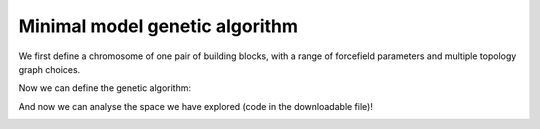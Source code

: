 Minimal model genetic algorithm
===============================

We first define a chromosome of one pair of building blocks, with a range of
forcefield parameters and multiple topology graph choices.

.. testcode:: recipe1-test
    :hide:

    import stk
    import stko
    import cgexplore as cgx
    import logging
    import pathlib

    logger = logging.getLogger(__name__)

    # Define a working directory.
    wd = pathlib.Path.cwd() / "source"/ "recipes" / "recipe_1_output"
    struct_output = wd / "structures"
    calc_dir = wd / "calculations"
    data_dir = wd / "data"
    figure_dir = wd / "figures"


.. testcode:: recipe1-test

    # Define a database, and a prefix for naming structure, forcefield and
    # output files.
    prefix = "opt"
    database_path = data_dir / "test.db"
    database = cgx.utilities.AtomliteDatabase(database_path)

    # Define beads.
    bead_library = cgx.molecular.BeadLibrary.from_bead_types(
        # Type and coordination.
        {"a": 3, "b": 2, "c": 2, "o": 2}
    )

    # Define the chromosome generator, holding all the changeable genes.
    chromo_it = cgx.systems_optimisation.ChromosomeGenerator(
        prefix=prefix,
        present_beads=bead_library.get_present_beads(),
        vdw_bond_cutoff=2,
    )
    chromo_it.add_gene(
        iteration=(
            ("2P3", stk.cage.TwoPlusThree),
            ("4P6", stk.cage.FourPlusSix),
            ("4P62", stk.cage.FourPlusSix2),
            ("6P9", stk.cage.SixPlusNine),
            ("8P12", stk.cage.EightPlusTwelve),
        ),
        gene_type="topology",
    )
    # Set some basic building blocks up. This should be run by an algorithm
    # later.
    chromo_it.add_gene(
        iteration=(
            cgx.molecular.TwoC1Arm(
                bead=bead_library.get_from_type("b"),
                abead1=bead_library.get_from_type("c"),
            ),
        ),
        gene_type="precursor",
    )
    chromo_it.add_gene(
        iteration=(
            cgx.molecular.ThreeC1Arm(
                bead=bead_library.get_from_type("a"),
                abead1=bead_library.get_from_type("o"),
            ),
        ),
        gene_type="precursor",
    )

    definer_dict = {
        # Bonds.
        "ao": ("bond", 1.5, 1e5),
        "bc": ("bond", 1.5, 1e5),
        "co": ("bond", 1.0, 1e5),
        "cc": ("bond", 1.0, 1e5),
        "oo": ("bond", 1.0, 1e5),
        # Angles.
        "ccb": ("angle", 180.0, 1e2),
        "ooc": ("angle", 180.0, 1e2),
        "occ": ("angle", 180.0, 1e2),
        "ccc": ("angle", 180.0, 1e2),
        "oco": ("angle", 180.0, 1e2),
        "aoc": ("angle", 180.0, 1e2),
        "aoo": ("angle", 180.0, 1e2),
        "bco": ("angle", tuple(i for i in range(90, 181, 5)), 1e2),
        "cbc": ("angle", 180.0, 1e2),
        "oao": ("angle", tuple(i for i in range(50, 121, 5)), 1e2),
        # Torsions.
        "ocbco": ("tors", "0134", 180, 50, 1),
        # Nonbondeds.
        "a": ("nb", 10.0, 1.0),
        "b": ("nb", 10.0, 1.0),
        "c": ("nb", 10.0, 1.0),
        "o": ("nb", 10.0, 1.0),
    }
    chromo_it.add_forcefield_dict(definer_dict=definer_dict)


.. testcode:: recipe1-test
    :hide:

    def fitness_function(  # noqa: PLR0913
        chromosome: cgx.systems_optimisation.Chromosome,
        chromosome_generator: cgx.systems_optimisation.ChromosomeGenerator,
        database_path: pathlib.Path,
        calculation_output: pathlib.Path,
        structure_output: pathlib.Path,
        options: dict,  # noqa: ARG001
    ) -> float:
        """Calculate fitness."""
        database = cgx.utilities.AtomliteDatabase(database_path)
        target_pore = 2
        name = f"{chromosome.prefix}_{chromosome.get_separated_string()}"
        entry = database.get_entry(name)
        return entry.properties["fitness"]


    def structure_function(
        chromosome: cgx.systems_optimisation.Chromosome,
        database_path: pathlib.Path,
        calculation_output: pathlib.Path,
        structure_output: pathlib.Path,
        options: dict,  # noqa: ARG001
    ) -> None:
        """Geometry optimisation."""
        database = cgx.utilities.AtomliteDatabase(database_path)
        name = f"{chromosome.prefix}_{chromosome.get_separated_string()}"
        if not database.has_molecule(name):
            assert False



Now we can define the genetic algorithm:

.. testcode:: recipe1-test

    # Define fitness calculator.
    fitness_calculator = cgx.systems_optimisation.FitnessCalculator(
        # Not showing this, as in the docs, we have skipped steps, but the
        # downloadable script has it all!
        fitness_function=fitness_function,
        chromosome_generator=chromo_it,
        structure_output=struct_output,
        calculation_output=calc_dir,
        database_path=database_path,
        options={},
    )

    # Define structure calculator.
    structure_calculator = cgx.systems_optimisation.StructureCalculator(
        # Not showing this, as in the docs, we have skipped steps, but the
        # downloadable script has it all!
        structure_function=structure_function,
        structure_output=struct_output,
        calculation_output=calc_dir,
        database_path=database_path,
        options={},
    )

    # This is a very short run for testing sake, but modify these settings
    # for further exploration.
    seeds = [4]
    num_generations = 10
    selection_size = 5
    num_processes = 1
    num_to_operate = 2
    for seed in seeds:
        generator = np.random.default_rng(seed)

        initial_population = chromo_it.select_random_population(
            generator,
            size=selection_size,
        )

        # Yield this.
        generations = []
        generation = cgx.systems_optimisation.Generation(
            chromosomes=initial_population,
            fitness_calculator=fitness_calculator,
            structure_calculator=structure_calculator,
            num_processes=num_processes,
        )

        generation.run_structures()
        _ = generation.calculate_fitness_values()
        generations.append(generation)

        for generation_id in range(1, num_generations + 1):
            logger.info("doing generation %s of seed %s", generation_id, seed)
            logger.info(
                "initial size is %s.", generation.get_generation_size()
            )
            logger.info("doing mutations.")
            merged_chromosomes = []
            merged_chromosomes.extend(
                chromo_it.mutate_population(
                    chromosomes={
                        f"{chromosome.prefix}"
                        f"_{chromosome.get_separated_string()}": chromosome
                        for chromosome in generation.chromosomes
                    },
                    generator=generator,
                    gene_range=chromo_it.get_term_ids(),
                    selection="random",
                    num_to_select=num_to_operate,
                    database=database,
                )
            )
            merged_chromosomes.extend(
                chromo_it.mutate_population(
                    chromosomes={
                        f"{chromosome.prefix}"
                        f"_{chromosome.get_separated_string()}": chromosome
                        for chromosome in generation.chromosomes
                    },
                    generator=generator,
                    gene_range=chromo_it.get_topo_ids(),
                    selection="random",
                    num_to_select=num_to_operate,
                    database=database,
                )
            )
            merged_chromosomes.extend(
                chromo_it.mutate_population(
                    chromosomes={
                        f"{chromosome.prefix}"
                        f"_{chromosome.get_separated_string()}": chromosome
                        for chromosome in generation.chromosomes
                    },
                    generator=generator,
                    gene_range=chromo_it.get_prec_ids(),
                    selection="random",
                    num_to_select=num_to_operate,
                    database=database,
                )
            )
            merged_chromosomes.extend(
                chromo_it.mutate_population(
                    chromosomes={
                        f"{chromosome.prefix}"
                        f"_{chromosome.get_separated_string()}": chromosome
                        for chromosome in generation.chromosomes
                    },
                    generator=generator,
                    gene_range=chromo_it.get_term_ids(),
                    selection="roulette",
                    num_to_select=num_to_operate,
                    database=database,
                )
            )
            merged_chromosomes.extend(
                chromo_it.mutate_population(
                    chromosomes={
                        f"{chromosome.prefix}"
                        f"_{chromosome.get_separated_string()}": chromosome
                        for chromosome in generation.chromosomes
                    },
                    generator=generator,
                    gene_range=chromo_it.get_topo_ids(),
                    selection="roulette",
                    num_to_select=num_to_operate,
                    database=database,
                )
            )
            merged_chromosomes.extend(
                chromo_it.mutate_population(
                    chromosomes={
                        f"{chromosome.prefix}"
                        f"_{chromosome.get_separated_string()}": chromosome
                        for chromosome in generation.chromosomes
                    },
                    generator=generator,
                    gene_range=chromo_it.get_prec_ids(),
                    selection="roulette",
                    num_to_select=num_to_operate,
                    database=database,
                )
            )

            merged_chromosomes.extend(
                chromo_it.crossover_population(
                    chromosomes={
                        f"{chromosome.prefix}"
                        f"_{chromosome.get_separated_string()}": chromosome
                        for chromosome in generation.chromosomes
                    },
                    generator=generator,
                    selection="random",
                    num_to_select=num_to_operate,
                    database=database,
                )
            )

            merged_chromosomes.extend(
                chromo_it.crossover_population(
                    chromosomes={
                        f"{chromosome.prefix}"
                        f"_{chromosome.get_separated_string()}": chromosome
                        for chromosome in generation.chromosomes
                    },
                    generator=generator,
                    selection="roulette",
                    num_to_select=num_to_operate,
                    database=database,
                )
            )

            # Add the best 5 to the new generation.
            merged_chromosomes.extend(generation.select_best(selection_size=5))

            generation = cgx.systems_optimisation.Generation(
                chromosomes=chromo_it.dedupe_population(merged_chromosomes),
                fitness_calculator=fitness_calculator,
                structure_calculator=structure_calculator,
                num_processes=num_processes,
            )
            logger.info("new size is %s.", generation.get_generation_size())

            # Build, optimise and analyse each structure.
            generation.run_structures()
            _ = generation.calculate_fitness_values()

            # Add final state to generations.
            generations.append(generation)

            # Select the best of the generation for the next generation.
            best = generation.select_best(selection_size=selection_size)
            generation = cgx.systems_optimisation.Generation(
                chromosomes=chromo_it.dedupe_population(best),
                fitness_calculator=fitness_calculator,
                structure_calculator=structure_calculator,
                num_processes=num_processes,
            )
            logger.info("final size is %s.", generation.get_generation_size())

            # Output best structures as images.
            best_chromosome = generation.select_best(selection_size=1)[0]
            best_name = (
                f"{best_chromosome.prefix}_"
                f"{best_chromosome.get_separated_string()}"
            )

        logger.info("top scorer is %s (seed: %s)", best_name, seed)

And now we can analyse the space we have explored (code in the downloadable
file)!

.. image:: recipes/recipe_1_output/figures/space_explored.png

.. chemiscope:: recipes/recipe_1_output/data/space_explored.json.gz


.. raw:: html

    <a class="btn-download" href="_static/recipes/recipe_1.py" download>⬇️ Download Python Script</a>
